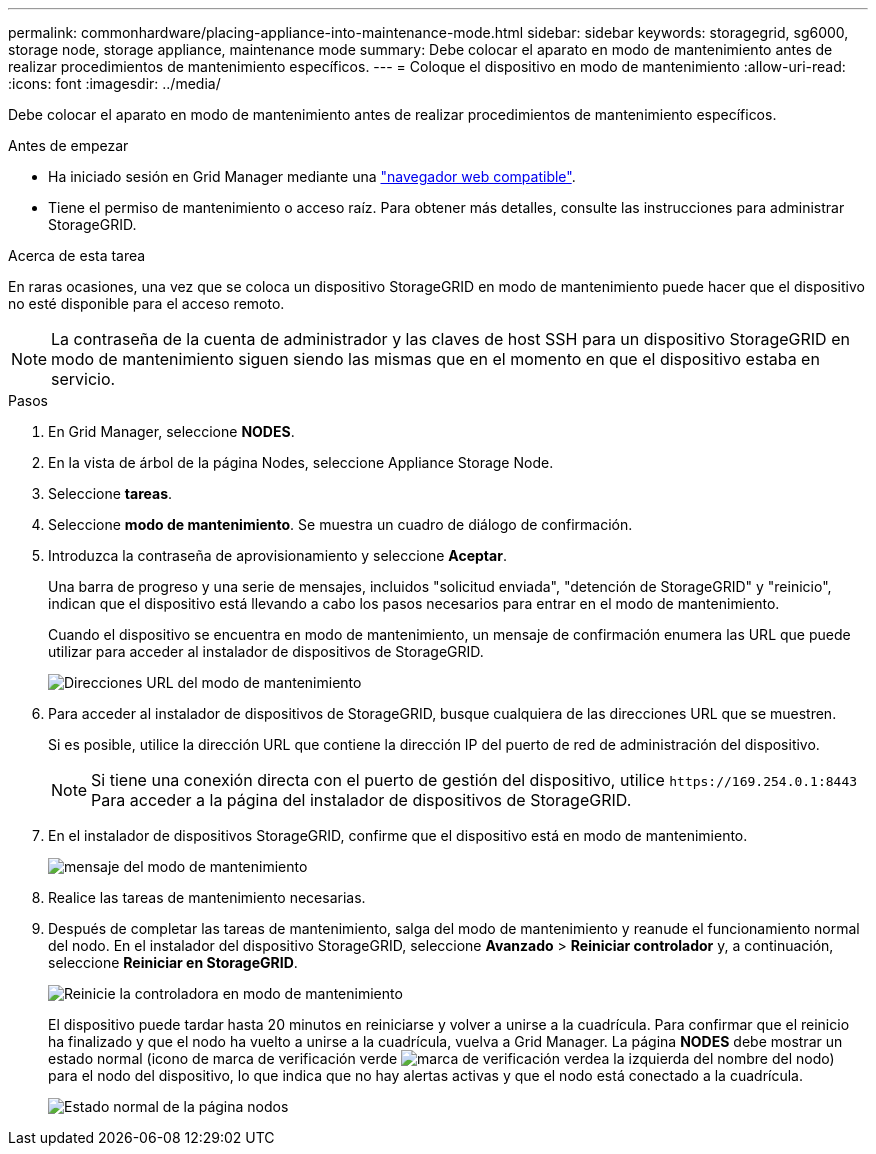 ---
permalink: commonhardware/placing-appliance-into-maintenance-mode.html 
sidebar: sidebar 
keywords: storagegrid, sg6000, storage node, storage appliance, maintenance mode 
summary: Debe colocar el aparato en modo de mantenimiento antes de realizar procedimientos de mantenimiento específicos. 
---
= Coloque el dispositivo en modo de mantenimiento
:allow-uri-read: 
:icons: font
:imagesdir: ../media/


[role="lead"]
Debe colocar el aparato en modo de mantenimiento antes de realizar procedimientos de mantenimiento específicos.

.Antes de empezar
* Ha iniciado sesión en Grid Manager mediante una https://docs.netapp.com/us-en/storagegrid/admin/web-browser-requirements.html["navegador web compatible"^].
* Tiene el permiso de mantenimiento o acceso raíz. Para obtener más detalles, consulte las instrucciones para administrar StorageGRID.


.Acerca de esta tarea
En raras ocasiones, una vez que se coloca un dispositivo StorageGRID en modo de mantenimiento puede hacer que el dispositivo no esté disponible para el acceso remoto.


NOTE: La contraseña de la cuenta de administrador y las claves de host SSH para un dispositivo StorageGRID en modo de mantenimiento siguen siendo las mismas que en el momento en que el dispositivo estaba en servicio.

.Pasos
. En Grid Manager, seleccione *NODES*.
. En la vista de árbol de la página Nodes, seleccione Appliance Storage Node.
. Seleccione *tareas*.
. Seleccione *modo de mantenimiento*. Se muestra un cuadro de diálogo de confirmación.
. Introduzca la contraseña de aprovisionamiento y seleccione *Aceptar*.
+
Una barra de progreso y una serie de mensajes, incluidos "solicitud enviada", "detención de StorageGRID" y "reinicio", indican que el dispositivo está llevando a cabo los pasos necesarios para entrar en el modo de mantenimiento.

+
Cuando el dispositivo se encuentra en modo de mantenimiento, un mensaje de confirmación enumera las URL que puede utilizar para acceder al instalador de dispositivos de StorageGRID.

+
image::../media/maintenance_mode_urls.png[Direcciones URL del modo de mantenimiento]

. Para acceder al instalador de dispositivos de StorageGRID, busque cualquiera de las direcciones URL que se muestren.
+
Si es posible, utilice la dirección URL que contiene la dirección IP del puerto de red de administración del dispositivo.

+

NOTE: Si tiene una conexión directa con el puerto de gestión del dispositivo, utilice `+https://169.254.0.1:8443+` Para acceder a la página del instalador de dispositivos de StorageGRID.

. En el instalador de dispositivos StorageGRID, confirme que el dispositivo está en modo de mantenimiento.
+
image::../media/maintenance_mode_notification_bar.png[mensaje del modo de mantenimiento]

. Realice las tareas de mantenimiento necesarias.
. Después de completar las tareas de mantenimiento, salga del modo de mantenimiento y reanude el funcionamiento normal del nodo. En el instalador del dispositivo StorageGRID, seleccione *Avanzado* > *Reiniciar controlador* y, a continuación, seleccione *Reiniciar en StorageGRID*.
+
image::../media/reboot_controller_from_maintenance_mode.png[Reinicie la controladora en modo de mantenimiento]

+
El dispositivo puede tardar hasta 20 minutos en reiniciarse y volver a unirse a la cuadrícula. Para confirmar que el reinicio ha finalizado y que el nodo ha vuelto a unirse a la cuadrícula, vuelva a Grid Manager. La página *NODES* debe mostrar un estado normal (icono de marca de verificación verde image:../media/icon_alert_green_checkmark.png["marca de verificación verde"]a la izquierda del nombre del nodo) para el nodo del dispositivo, lo que indica que no hay alertas activas y que el nodo está conectado a la cuadrícula.

+
image::../media/nodes_menu.png[Estado normal de la página nodos]


